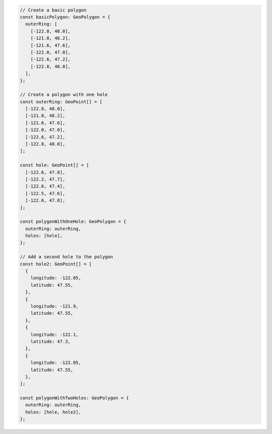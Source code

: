 .. code-block:: typescript

   // Create a basic polygon
   const basicPolygon: GeoPolygon = {
     outerRing: [
       [-122.8, 48.0],
       [-121.8, 48.2],
       [-121.6, 47.6],
       [-122.0, 47.0],
       [-122.6, 47.2],
       [-122.8, 48.0],
     ],
   };

   // Create a polygon with one hole
   const outerRing: GeoPoint[] = [
     [-122.8, 48.0],
     [-121.8, 48.2],
     [-121.6, 47.6],
     [-122.0, 47.0],
     [-122.6, 47.2],
     [-122.8, 48.0],
   ];

   const hole: GeoPoint[] = [
     [-122.6, 47.8],
     [-122.2, 47.7],
     [-122.6, 47.4],
     [-122.5, 47.6],
     [-122.6, 47.8],
   ];

   const polygonWithOneHole: GeoPolygon = {
     outerRing: outerRing,
     holes: [hole],
   };

   // Add a second hole to the polygon
   const hole2: GeoPoint[] = [
     {
       longitude: -122.05,
       latitude: 47.55,
     },
     {
       longitude: -121.9,
       latitude: 47.55,
     },
     {
       longitude: -122.1,
       latitude: 47.3,
     },
     {
       longitude: -122.05,
       latitude: 47.55,
     },
   ];

   const polygonWithTwoHoles: GeoPolygon = {
     outerRing: outerRing,
     holes: [hole, hole2],
   };
